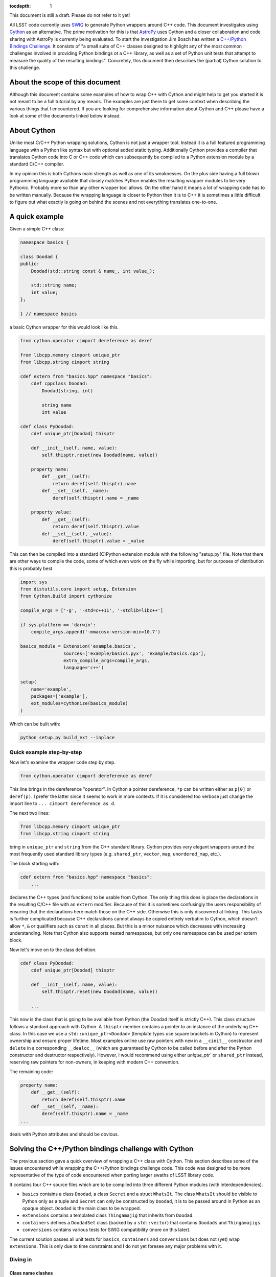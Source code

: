 :tocdepth: 1

This document is still a draft. Please do not refer to it yet!

All LSST code currently uses `SWIG <http://www.swig.org>`_ to generate Python wrappers around C++ code. This document investigates using `Cython <www.cython.org>`_ as an alternative.
The prime motivation for this is that `AstroPy <www.astropy.org>`_ uses Cython and a closer collaboration and code sharing with AstroPy is currently being evaluated.
To start the investigation Jim Bosch has written a `C++/Python Bindings Challenge <https://github.com/TallJimbo/python-cpp-challenge>`_. 
It consists of "a small suite of C++ classes designed to highlight any of the most common challenges involved in providing Python bindings ot a C++ library, as well as a set of Python unit tests that attempt to measure the quality of the resulting bindings".
Concretely, this document then describes the (partial) Cython solution to this challenge.

About the scope of this document
================================

Although this document contains some examples of how to wrap C++ with Cython and might help to get you started it is not meant to be a full tutorial by any means. The examples are just there to get some context when describing the various things that I encountered. If you are looking for comprehensive information about Cython and C++ please have a look at some of the documents linked below instead.

About Cython
============

Unlike most C/C++ Python wrapping solutions, Cython is not just a wrapper tool. Instead it is a full featured programming language with a Python like syntax but with optional added static typing. Additionally Cython provides a compiler that translates Cython code into C or C++ code which can subsequently be compiled to a Python extension module by a standard C/C++ compiler.

In my opinion this is both Cythons main strength as well as one of its weaknesses. On the plus side having a full blown programming language available that closely matches Python enables the resulting wrapper modules to be very Pythonic. Probably more so than any other wrapper tool allows. On the other hand it means a lot of wrapping code has to be written manually. Because the wrapping language is closer to Python then it is to C++ it is sometimes a little difficult to figure out what exactly is going on behind the scenes and not everything translates one-to-one.

A quick example
===============

Given a simple C++ class:

.. code-block:: cpp
    :name: basics.cpp

    namespace basics {

    class Doodad {
    public:
        Doodad(std::string const & name_, int value_);
        
        std::string name;
        int value;
    };
    
    } // namespace basics

a basic Cython wrapper for this would look like this.

.. code-block:: cython
    :name: basics.pyx

    from cython.operator cimport dereference as deref

    from libcpp.memory cimport unique_ptr
    from libcpp.string cimport string
    
    cdef extern from "basics.hpp" namespace "basics":
        cdef cppclass Doodad:
            Doodad(string, int)
    
            string name
            int value
    
    cdef class PyDoodad:
        cdef unique_ptr[Doodad] thisptr
    
        def __init__(self, name, value):
            self.thisptr.reset(new Doodad(name, value))
    
        property name:
            def __get__(self):
                return deref(self.thisptr).name
            def __set__(self, _name):
                deref(self.thisptr).name = _name
    
        property value:
            def __get__(self):
                return deref(self.thisptr).value
            def __set__(self, _value):
                deref(self.thisptr).value = _value

This can then be compiled into a standard (C)Python extension module with the following "setup.py" file.
Note that there are other ways to compile the code, some of which even work on the fly while importing, but for purposes of distribution this is probably best.

.. code-block:: python

    import sys
    from distutils.core import setup, Extension
    from Cython.Build import cythonize
    
    compile_args = ['-g', '-std=c++11', '-stdlib=libc++']
    
    if sys.platform == 'darwin':
        compile_args.append('-mmacosx-version-min=10.7')
    
    basics_module = Extension('example.basics',
                    sources=['example/basics.pyx', 'example/basics.cpp'],
                    extra_compile_args=compile_args,
                    language='c++')
    
    setup(
        name='example',
        packages=['example'],
        ext_modules=cythonize(basics_module)
    )

Which can be built with:

.. code-block:: bash

    python setup.py build_ext --inplace

Quick example step-by-step
--------------------------

Now let's examine the wrapper code step by step.

.. code-block:: cython

    from cython.operator cimport dereference as deref

This line brings in the dereference "operator". In Cython a pointer dereference, ``*p`` can be written either as ``p[0]`` or ``deref(p)``. I prefer the latter since it seems to work in more contexts. If it is considered too verbose just change the import line to ``... cimport dereference as d``.

The next two lines:

.. code-block:: cython
    
    from libcpp.memory cimport unique_ptr
    from libcpp.string cimport string

bring in ``unique_ptr`` and ``string`` from the C++ standard library. Cython provides very elegant wrappers around the most frequently used standard library types (e.g. ``shared_ptr``, ``vector``, ``map``, ``unordered_map``, etc.).

The block starting with:

.. code-block:: cython

    cdef extern from "basics.hpp" namespace "basics":
        ...

declares the C++ types (and functions) to be usable from Cython. The only thing this does is place the declarations in the resulting C/C++ file with an ``extern`` modifier. Because of this it is sometimes confusingly the users responsibility of ensuring that the declarations here match those on the C++ side. Otherwise this is only discovered at linking. This tasks is further complicated because C++ declarations cannot always be copied entirely verbatim to Cython, which doesn't allow ``*``, ``&`` or qualifiers such as ``const`` in all places. But this is a minor nuisance which decreases with increasing understanding. Note that Cython also supports nested namespaces, but only one namespace can be used per extern block.

Now let's move on to the class definition.

.. code-block:: cython

    cdef class PyDoodad:
        cdef unique_ptr[Doodad] thisptr
    
        def __init__(self, name, value):
            self.thisptr.reset(new Doodad(name, value))

        ...

This now is the class that is going to be available from Python (the Doodad itself is strictly C++). This class structure follows a standard approach with Cython. A ``thisptr`` member contains a pointer to an instance of the underlying C++ class. In this case we use a ``std::unique_ptr<Doodad>`` (template types use square brackets in Cython) to represent ownership and ensure proper lifetime. Most examples online use raw pointers with ``new`` in a ``__cinit__`` constructor and ``delete`` in a corresponding ``__dealoc__`` (which are guaranteed by Cython to be called before and after the Python constructor and destructor respectively). However, I would recommend using either `unique_ptr`` or ``shared_ptr`` instead, reserving raw pointers for non-owners, in keeping with modern C++ convention.

The remaining code:

.. code-block:: cython

    property name:
        def __get__(self):
            return deref(self.thisptr).name
        def __set__(self, _name):
            deref(self.thisptr).name = _name
    ...

deals with Python attributes and should be obvious.

Solving the C++/Python bindings challenge with Cython
=====================================================

The previous section gave a quick overview of wrapping a C++ class with Cython. This section describes some of the issues encountered while wrapping the C++/Python bindings challenge code. This code was designed to be more representative of the type of code encountered when porting larger swaths of LSST library code.

It contains four C++ source files which are to be compiled into three different Python modules (with interdependencies).

* ``basics`` contains a class ``Doodad``, a class ``Secret`` and a struct ``WhatsIt``. The class ``WhatsIt`` should be visible to Python only as a tuple and ``Secret`` can only be constructed by ``Doodad``, it is to be passed around in Python as an opaque object. ``Doodad`` is the main class to be wrapped.

* ``extensions`` contains a templated class ``Thingamajig`` that inherits from ``Doodad``.

* ``containers`` defines a ``DoodadSet`` class (backed by a ``std::vector``) that contains ``Doodads`` and ``Thingamajigs``.

* ``conversions`` contains various tests for SWIG compatibility (more on this later).

The current solution passes all unit tests for ``basics``, ``containers`` and ``conversions`` but does not (yet) wrap ``extensions``. This is only due to time constraints and I do not yet foresee any major problems with it.

Diving in
---------

Class name clashes
^^^^^^^^^^^^^^^^^^

The first problem encountered is that the unit tests expect the Python classes to be available under the same name as they have in C++.
As can be seen in the example above the extern block brings in the C++ classes under their own name (this is required) and therefore doesn't allow the Python class to be given the same name when declared in the same file.

One can get around this by placing the extern block in a separate ``.pxd`` file and then adding

.. code-block:: cython

    from _basics.pxd cimport Doodad as _Doodad

to the top of the ``.pxd`` file. Then ``_Doodad`` refers to the C++ class while ``Doodad`` can be used for Python.

Dealing with const
^^^^^^^^^^^^^^^^^^

The second interesting problem pops up when dealing with ``const`` objects. How does one represent them on the Python side? And how can it be stored internally?
One solution involves keeping two pointers in the object, one ``unique_ptr[Doodad]`` and one ``unique_ptr[const Doodad]`` and then raising errors if a write operation is accessed for a const-backed object.
This has the advantage of presenting one type to the Python user.
But then the behaviour of the object is dependent on the backing object.
This doesn't feel very Pythonic.
The solution taken instead was to have two different classes on the Python side. A regular writable ``Doodad`` (backed by a ``unique_ptr[Doodad]`` and a read-only ``ImmutableDoodad`` (backed by a ``unique_ptr[const Doodad]``. The latter simply lacks the methods for writing.
This approach is more Pythonic IMHO but does require some duplicate code (although one could probably get away with that with some clever subclassing on the Cython side).

Getting a const object
^^^^^^^^^^^^^^^^^^^^^^

In the challenge the previously mentioned ``ImmutableDoodad`` is obtained from a ``Doodad`` instance by calling its ``.get_const()`` method. In C++ this returns a ``shared_ptr<const Doodad>``. The easiest way of dealing with this is to simply change the backing smart pointer type in the Python object to a ``shared_ptr`` as well. This simply follows the standard C++ rule of using ``shared_ptr`` for things that you know are going to be shared.

Note that if this method didn't exist on the C++ level we should stick to ``unique_ptr``.

Cloning
^^^^^^^

The C++ class ``Doodad`` also has a method called ``clone()`` that returns a ``unique_ptr`` to a newly copied object. To pass the unit tests the returned object has to be given back to Python without making any additional copies. This is achieved in Cython using:

.. code-block:: cython

    def clone(self):
        d = Doodad(init=False)

        d.thisptr = move(deref(self.thisptr).clone())

        return d

which also requires ``std::move`` to be declared in the ``.pxd`` file.

.. code-block:: cython
    cdef extern from "<utility>" namespace "std" nogil:
        cdef shared_ptr[Doodad] move(unique_ptr[Doodad])
        cdef shared_ptr[Doodad] move(shared_ptr[Doodad])

There are a few things annoying about this. One is that a separate specialization is to be declared for every type of move and the other is that Cython doesn't like it if two specializations have the same arguments but different return types. The following is thus not allowed.

.. code-block:: cython
    cdef extern from "<utility>" namespace "std" nogil:
        cdef unique_ptr[Doodad] move(unique_ptr[Doodad])
        cdef shared_ptr[Doodad] move(unique_ptr[Doodad]) # error!
        cdef shared_ptr[Doodad] move(shared_ptr[Doodad])

Which was fortunately not needed in this case but can be really annoying when it is. That this is necessary at all is the result of Cython not knowing about rvalue references. It is a `known bug <https://groups.google.com/forum/#!topic/cython-users/-U8r0Lc_fU4>`_, with so far no solution.

But hey, in this case it works!

Notice also the ``init=False``. This, rather ugly, thing is needed because:

* C++ ``Doodad`` has no default constructor, and
* ``__init__`` has two arguments with a default value.

You need some way to tell Cython to make a Python ``Doodad`` with an uninitialized ``shared_ptr``.
Ideally one would want to use a factory ``Doodad.__new__(Doodad)`` thing here, but for some reason this doesn't play well with Cython (specifically, when called like that it doesn't seem to add a ``thisptr``).

Comparison operators
^^^^^^^^^^^^^^^^^^^^

Unlike Python, Cython has only one special method to implement all comparison operators called ``__richcmp__``.
The current solution, which has to support custom equality and inequality for ``Doodad`` and ``ImmutableDoodad`` looks like:

.. code-block:: cython

    def __richcmp__(self, other, int op):
        if op == Py_EQ and isinstance(other, Doodad):
            return isEqualDD(self, other)
        elif op == Py_EQ and isinstance(other, ImmutableDoodad):
            return isEqualDI(self, other)
        elif op == Py_NE and isinstance(other, Doodad):
            return isNotEqualDD(self, other)
        elif op == Py_NE and isinstance(other, ImmutableDoodad):
            return isNotEqualDI(self, other)
        else:
            raise NotImplementedError

where the functions that are called look like:

.. code-block:: cython

    cdef isEqualDD(Doodad a, Doodad b):
        return a.thisptr.get() == b.thisptr.get()

those functions are simply for convenience since the type of ``other`` is not known (and thus not guaranteed to have a ``thisptr``). An alternative is casting at runtime (see SWIG example below).

Containers and iterators
^^^^^^^^^^^^^^^^^^^^^^^^

Because of the nice availability of ``vector`` and ``map`` in Cython writing conversion methods to Python ``list`` and ``dict``, given the methods ``as_vector()`` and ``as_map()`` is easy.

.. code-block:: cython

    cpdef as_list(self):
        cdef vector[shared_ptr[_Doodad]] v = self.inst.as_vector()

        results = []
        for item in v:
            d = Doodad(init=False)
            d.thisptr = move(item)
            results.append(d)

        return results

    cpdef as_dict(self):
        cdef map[string, shared_ptr[_Doodad]] m = self.inst.as_map()

        results = {}
        for k in m:
            d = Doodad(init=False)
            d.thisptr = move(k.second)

            results[k.first] = d

        return results

It would have been even easier if the ``vector`` or ``map`` only included items that were already known to Cython. In that case we could simply return the result directly, without having to build up a new list or dict.
In this case however Cython does not know what Python type to put in for the elements. Perhaps this can be fixed somehow?

Inter module dependencies
^^^^^^^^^^^^^^^^^^^^^^^^^

Note that in the previous example something funny is going on.
In the methods ``as_list()`` and ``as_dict()`` we need both the C++ type ``_Doodad`` and the Python type ``Doodad``.

Well we can get those with a simple import right?

.. code-block:: cython

    from _basics cimport _Doodad
    from basics import Doodad

Wrong! The imported Python type doesn't give access to the ``thisptr`` member. To solve this we need to split up ``basics`` into three modules.

* ``_basics.pxd`` containing the C++ declarations.
* ``basics.pxd`` containing the Cython class declarations.
* ``basics.pyx`` containing the Cython class definitions.

So why can't we just stick the Cython class declarations in ``_basics.pxd``? Because we need the classes to be named the same!

So in the end we get ``_basics.pxd``:

.. code-block:: cython

    cdef extern from "basics.hpp" namespace "basics":
        cdef cppclass Doodad:
            ...

and ``basics.pxd``:

.. code-block:: cython

    from _basics cimport Doodad as _Doodad

    cdef class Doodad:
        cdef shared_ptr[Doodad] thisptr

        ...

and ``basics.pyx``:

.. code-block:: cython

    from _basics cimport Doodad as _Doodad
    from basics cimport Doodad

    cdef class Doodad:
        def __init__(self):
            ...

and finally in ``containers.pyx``:

.. code-block:: cython

    from basics import Doodad
    from basics cimport Doodad
    from _basics cimport Doodad as _Doodad

    ...

Granted, the naming could have been nicer...

Iterators
^^^^^^^^^

Implementing iterators in Cython is roughly the same as in Python.

.. code-block:: cython

    cdef class DoodadSet:
        ...

        def __iter__(self):
            self.it = self.inst.begin()
            return self

        def __next__(self):
            if self.it == self.inst.end():
                raise StopIteration()

            d = Doodad(init=False)
            d.thisptr = deref(self.it)

            incr(self.it)

            return d

Note that in this case we use ``inst`` instead of ``thisptr``. If a C++ object has a default constructor you can do this. This also allows the objects to be put on the stack (when used from within Cython).
This is just to show how it can be done.

Of course ``begin()`` and ``end()`` have to be declared as well.

.. code-block:: cython
    cdef extern from "containers.hpp" namespace "containers":
        cdef cppclass DoodadSet:
            vector[shared_ptr[Doodad]].const_iterator begin() const
            vector[shared_ptr[Doodad]].const_iterator end() const

SWIG interoperability
^^^^^^^^^^^^^^^^^^^^^

The final thing that is needed is to pass all unit test for conversions to and from SWIG.

The SWIG wrapped extension module ``converters`` contains functions like.

.. code-block:: cpp

    std::shared_ptr<basics::Doodad> make_sptr(std::string const & name, int value) {
        return std::shared_ptr<basics::Doodad>(new basics::Doodad(name, value));
    }

These then use typemaps declared in ``basics_typemaps.i`` such as.

.. code-block:: cpp

    %typemap(out) std::shared_ptr<basics::Doodad> {
        Py_Initialize();
        initbasics();
        $result = newDoodadFromSptr($1);
    }

    %typemap(in) std::shared_ptr<basics::Doodad> {
    Py_Initialize();
    initbasics();
    if (!sptrFromDoodad($input, &$1)) {
        return nullptr;
    }
}

The key to Cython / SWIG interoperability is of course in the functions ``newDoodadFromSptr`` (that should take a ``shared_ptr<Doodad>`` and return a Python object) and ``sptrFromDoodad`` (which does the opposite).

These are implemented in ``basics.pyx`` and look like this.

.. code-block:: cython

    cdef public newDoodadFromSptr(shared_ptr[_Doodad] _d):
        d = Doodad(init=False)
        d.thisptr = move(_d)
    
        return d
    
    cdef public bool sptrFromDoodad(object _d, shared_ptr[_Doodad] *ptr) except + :
        d = <Doodad?> _d
        ptr[0] = d.thisptr
    
        return True # cannot catch exception here

The mysterious ``<Doodad?>`` is a Cython style cast. It tries to do a conversion and raises an exception if if fails. The ``except +`` is needed to allow this exception to be translated and propagated to Python. Cython knows about some default exception types to map to standard Python ones. In this case a ``TypeError`` is raised if ``_d`` is not a (subclass of) ``Doodad``.

You may also notice ``move`` which is declared as described above (in case you skipped to this section immediately).

Now how is this stuff actually called by the C++ SWIG code?
Cython has a nice ``public`` keyword as written above. It causes the Cython compiler to generate
a C++ header file (``basics.h``) for with these function declarations and places that in the build directory. Then it simply gets included by the SWIG build.

A gotcha here is that when calling these functions from C++, the Python module needs to be initialized (or segfaults and other madness ensue). This is what the ``PyInitialize()`` and ``initbasics()`` calls are for. If you ask me it would also need a ``PyFinalize()`` but putting that in breaks everything. Probably these should instead be moved to a place where SWIG does module initialization and finalization.

Another problem is linking. In particular, linking on OSX. Since OSX has the concept of bundles (i.e. ``.so``) and dynamic libraries (i.e. ``.dylib``) things get interesting.
By default Cython builds bundles. Which is the sensible thing to do because extension modules is what bundles are meant for.
However, now ``basics`` is not only an extension module but also a library, that our SWIG module wants to link to.
Thus we need to tell Cython that on OSX we want a dynamic library instead (while still calling the resulting thing ``basics.so``). This is done by adding the following to ``setup.py``.

.. code-block:: python

    if sys.platform == 'darwin':
        from distutils import sysconfig
        vars = sysconfig.get_config_vars()
        vars['LDSHARED'] = vars['LDSHARED'].replace('-bundle', '-dynamiclib')
        compile_args.append('-mmacosx-version-min=10.7')

The SWIG module can now be built with.

.. code-block:: python

    converters_module = Extension(
        'challenge.converters',
        sources=[
            os.path.join('challenge', 'converters.i'),
        ],
        include_dirs=[
            os.path.join('..', 'include'),
            os.path.join('include')
        ],
        swig_opts = ['-modern', '-c++', '-Iinclude', '-noproxy'],
        extra_compile_args=compile_args,
        extra_link_args=[
            os.path.join('challenge', 'basics.so')
        ]
    )

See also
========

* The full implementation of the Cython solution to the C++/Python bindings challenge is available in the ``cython`` branch of my `fork on github <https://github.com/pschella/python-cpp-challenge>`_.

* A great book on Cython is "Cython - A guide for Python programmers" by Kurt W. Smith.

* Another excellent source is the online `Cython documentation <http://docs.cython.org/index.html>`_.

Relevant JIRA tickets
=====================

* `DM-5470 <https://jira.lsstcorp.org/browse/DM-5470>`_: Develop C++ code for experimenting with Python binding
* `DM-5471 <https://jira.lsstcorp.org/browse/DM-5471>`_: Wrap example C++ code with Cython


